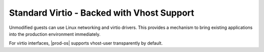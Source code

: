
.. gzn1477524672918
.. _standard-virtio-backed-with-vhost-support:

===========================================
Standard Virtio - Backed with Vhost Support
===========================================

Unmodified guests can use Linux networking and virtio drivers. This provides a
mechanism to bring existing applications into the production environment
immediately.

For virtio interfaces, |prod-os| supports vhost-user transparently by default.

.. only:: partner

   .. include:: ../_includes/standard-virtio-backed-with-vhost-support.rest
   


